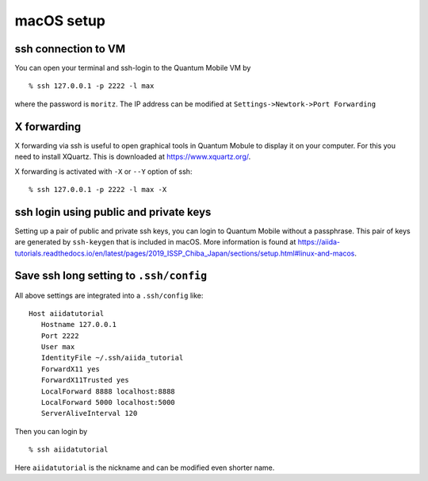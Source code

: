 .. _macOS_setup:

macOS setup
===========

ssh connection to VM
--------------------

You can open your terminal and ssh-login to the Quantum Mobile VM by

::

   % ssh 127.0.0.1 -p 2222 -l max

where the password is ``moritz``. The IP address can be modified at
``Settings->Newtork->Port Forwarding``

.. image:: virtual-box-macOS-pf.jpg
           :width: 50%
           :align: center

X forwarding
------------

X forwarding via ssh is useful to open graphical tools in Quantum
Mobule to display it on your computer. For this you need to install
XQuartz. This is downloaded at https://www.xquartz.org/.

X forwarding is activated with ``-X`` or ``--Y`` option of ssh::

   % ssh 127.0.0.1 -p 2222 -l max -X


ssh login using public and private keys
---------------------------------------

Setting up a pair of public and private ssh keys, you can login to Quantum
Mobile without a passphrase. This pair of keys are generated by
``ssh-keygen`` that is included in macOS. More information is found at
https://aiida-tutorials.readthedocs.io/en/latest/pages/2019_ISSP_Chiba_Japan/sections/setup.html#linux-and-macos.

Save ssh long setting to ``.ssh/config``
----------------------------------------

All above settings are integrated into a ``.ssh/config`` like::

   Host aiidatutorial
      Hostname 127.0.0.1
      Port 2222
      User max
      IdentityFile ~/.ssh/aiida_tutorial
      ForwardX11 yes
      ForwardX11Trusted yes
      LocalForward 8888 localhost:8888
      LocalForward 5000 localhost:5000
      ServerAliveInterval 120

Then you can login by

::

   % ssh aiidatutorial

Here ``aiidatutorial`` is the nickname and can be modified even shorter
name.
